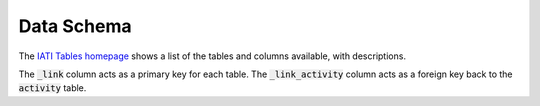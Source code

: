 ===========
Data Schema
===========

The `IATI Tables homepage <https://iati-tables.codeforiati.org/>`_ shows a list of the tables and columns available, with descriptions.

The :code:`_link` column acts as a primary key for each table. The :code:`_link_activity` column acts as a foreign key back to the :code:`activity` table.
